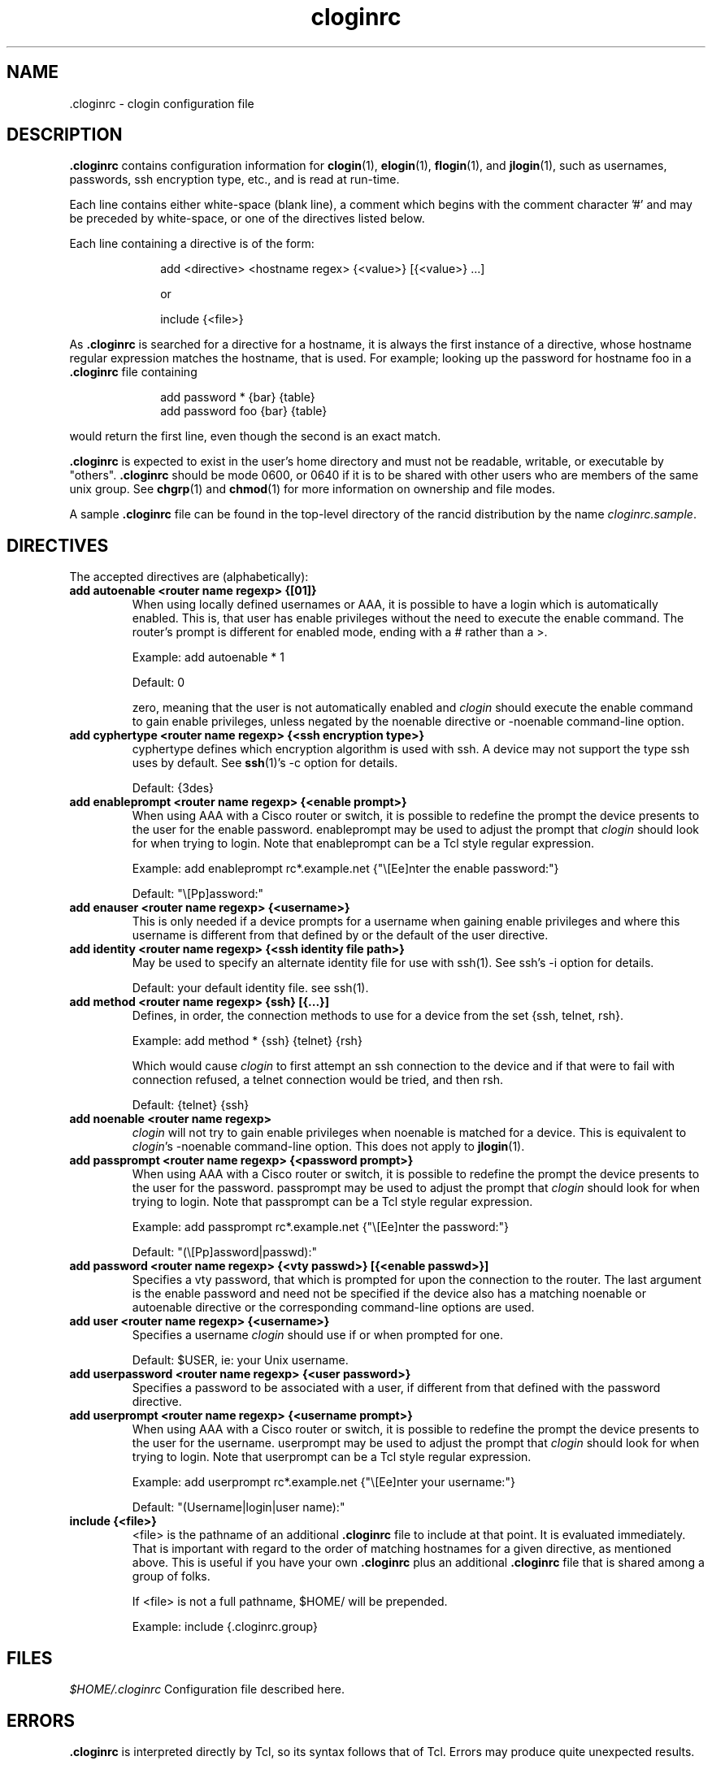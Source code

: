.\"
.hys 50
.TH "cloginrc" "5" "22 Jan 2001"
.SH NAME
 \.cloginrc \- clogin configuration file
.SH DESCRIPTION
.B .cloginrc
contains configuration information for
.BR clogin (1),
.BR elogin (1),
.BR flogin (1),
and
.BR jlogin (1),
such as usernames, passwords, ssh encryption type, etc., and is read at
run-time.
.PP
Each line contains either white-space (blank line), a comment which begins
with the comment character '#' and may be preceded by white-space, or one
of the directives listed below.
.PP
Each line containing a directive is of the form:
.PP
.in +1i
.nf
add <directive> <hostname regex> {<value>} [{<value>} ...]
.sp
or
.sp
include {<file>}
.fi
.in -1i
.PP
As
.B .cloginrc
is searched for a directive for a hostname, it is always the first instance
of a directive, whose hostname regular expression matches the hostname, that
is used.  For example; looking up the password for hostname foo in a
.B .cloginrc
file containing
.sp
.in +1i
.nf
add password *   {bar} {table}
add password foo {bar} {table}
.fi
.in -1i
.sp
would return the first line, even though the second is an exact match.
.PP
.B .cloginrc
is expected to exist in the user's home directory and
must not be readable, writable, or executable by "others".
.B .cloginrc
should be
mode 0600, or 0640 if it is to be shared with other users who are members
of the same unix group.  See
.BR chgrp (1)
and
.BR chmod (1)
for more information on ownership and file modes.
.PP
A sample
.B .cloginrc
file can be found in the top-level directory of the rancid distribution by the
name
.IR "cloginrc.sample" .
.SH DIRECTIVES
The accepted directives are (alphabetically):
.PP
.\"
.TP
.B add autoenable <router name regexp> {[01]}
When using locally defined usernames or AAA, it is possible to have a login
which is automatically enabled.  This is, that user has enable privileges
without the need to execute the enable command.  The router's prompt is
different for enabled mode, ending with a # rather than a >.
.sp
Example: add autoenable * 1
.sp
Default: 0
.sp
zero, meaning that
the user is not automatically enabled and 
.IR clogin
should execute the enable command to gain enable privileges, unless
negated by the noenable directive or \-noenable command\-line option.
.\"
.TP
.B add cyphertype <router name regexp> {<ssh encryption type>}
cyphertype defines which encryption algorithm is used with ssh.  A device
may not support the type ssh uses by default.  See
.BR ssh (1)'s\c
 \-c option for details.
.sp
Default: {3des}
.\"
.TP
.B add enableprompt <router name regexp> {<enable prompt>}
When using AAA with a Cisco router or switch, it is possible to redefine the
prompt the device presents to the user for the enable password.  enableprompt
may be used to adjust the prompt that
.IR clogin
should look for when trying to login.  Note that enableprompt can be a Tcl
style regular expression.
.sp
Example: add enableprompt rc*.example.net {"\\[Ee]nter the enable password:"}
.sp
Default: "\\[Pp]assword:"
.\"
.TP
.B add enauser <router name regexp> {<username>}
This is only needed if a device prompts for a username when gaining
enable privileges and where this username is different from that defined
by or the default of the user directive.
.\"
.TP
.B add identity <router name regexp> {<ssh identity file path>}
May be used to specify an alternate identity file for use with ssh(1).
See ssh's \-i option for details.
.sp
Default: your default identity file.  see ssh(1).
.\"
.TP
.B add method <router name regexp> {ssh} [{...}]
Defines, in order, the connection methods to use for a device from the
set {ssh, telnet, rsh}.
.sp
Example: add method * {ssh} {telnet} {rsh}
.sp
Which would cause
.IR clogin
to first attempt an ssh connection to the device and if that were to
fail with connection refused, a telnet connection would be tried, and
then rsh.
.sp
Default: {telnet} {ssh}
.\"
.TP
.B add noenable <router name regexp>
.IR clogin
will not try to gain enable privileges when noenable is matched for a
device.  This is equivalent to
.IR "clogin" 's
-noenable command-line option.  This does not apply to
.BR jlogin (1).
.\"
.TP
.B add passprompt <router name regexp> {<password prompt>}
When using AAA with a Cisco router or switch, it is possible to redefine the
prompt the device presents to the user for the password.  passprompt may be
used to adjust the prompt that
.IR clogin
should look for when trying to login.  Note that passprompt can be a Tcl
style regular expression.
.sp
Example: add passprompt rc*.example.net {"\\[Ee]nter the password:"}
.sp
Default: "(\\[Pp]assword|passwd):"
.\"
.TP
.B add password <router name regexp> {<vty passwd>} [{<enable passwd>}]
Specifies a vty password, that which is prompted for upon the connection
to the router.  The last argument is the enable password and need not be
specified if the device also has a matching noenable or autoenable
directive or the corresponding command-line options are used.
.\"
.\" .TP
.\" .B add rc <router name regexp> {<cmd;cmd>}
.\" rc is used to specifies a command that will be run by
.\" .IR clogin
.\" immediately after logging into the device.  Multiple commands may be
.\" specified by separating them with semi-colons (;).  The command must
.\" not be one which expects additional input from the user, such as 'copy
.\" rcp startup-config' on a Cisco.
.\" .sp
.\" Example: add rc *.domain.net {terminal monitor;show version}
.\"
.TP
.B add user <router name regexp> {<username>}
Specifies a username
.IR clogin
should use if or when prompted for one.
.sp
Default: $USER, ie: your Unix username.
.\"
.TP
.B add userpassword <router name regexp> {<user password>}
Specifies a password to be associated with a user, if different from that
defined with the password directive.
.\"
.TP
.B add userprompt <router name regexp> {<username prompt>}
When using AAA with a Cisco router or switch, it is possible to redefine the
prompt the device presents to the user for the username.  userprompt may be
used to adjust the prompt that
.IR clogin
should look for when trying to login.  Note that userprompt can be a Tcl
style regular expression.
.sp
Example: add userprompt rc*.example.net {"\\[Ee]nter your username:"}
.sp
Default: "(Username|login|user name):"
.\"
.TP
.B include {<file>}
<file> is the pathname of an additional
.B .cloginrc
file to include at that point.  It is evaluated immediately.  That is
important with regard to the order of matching hostnames for a given
directive, as mentioned above.  This is useful if you have your own
.B .cloginrc
plus an additional
.B .cloginrc
file that is shared among a group of folks.
.sp
If <file> is not a full pathname, $HOME/ will be prepended.
.sp
Example: include {.cloginrc.group}
.El
.SH FILES
.br
.nf
.\" set tabstop to longest possible filename, plus a wee bit
.ta \w'xHOME/xcloginrc  'u
\fI$HOME/.cloginrc\fR Configuration file described here.
.SH ERRORS
.B .cloginrc
is interpreted directly by Tcl, so its syntax follows that of Tcl.  Errors
may produce quite unexpected results.
.SH "SEE ALSO"
.BR clogin (1)
